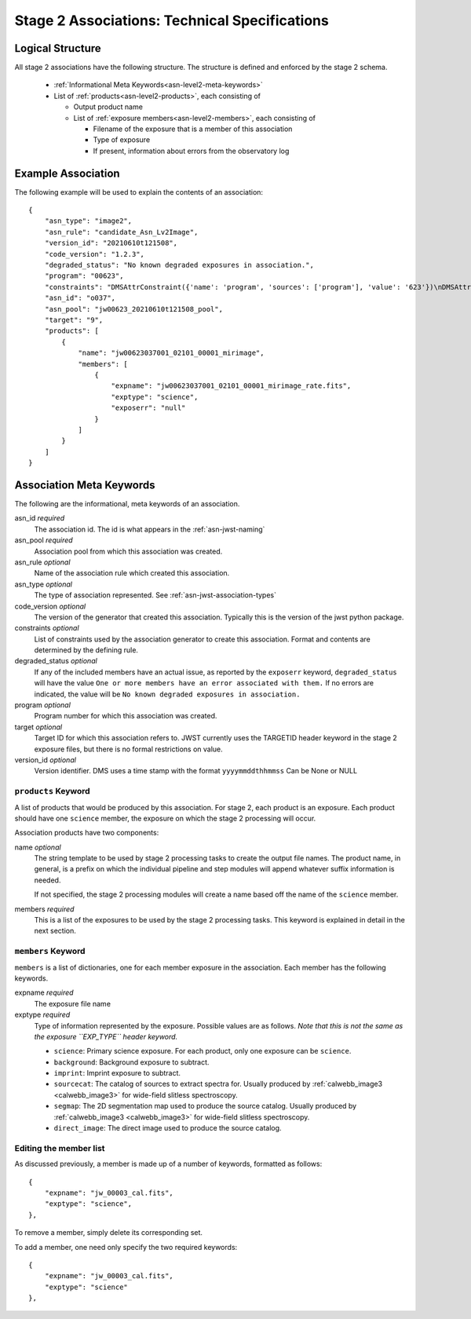 .. _asn-level2-techspecs:

Stage 2 Associations: Technical Specifications
==============================================

Logical Structure
-----------------

All stage 2 associations have the following structure. The structure is defined
and enforced by the stage 2 schema.

  * :ref:`Informational Meta Keywords<asn-level2-meta-keywords>`
  * List of :ref:`products<asn-level2-products>`, each consisting of
    
    * Output product name
    * List of :ref:`exposure members<asn-level2-members>`, each consisting of
      
      * Filename of the exposure that is a member of this association
      * Type of exposure
      * If present, information about errors from the observatory log

.. _asn-level2-example:
   
Example Association
-------------------

The following example will be used to explain the contents of an association::

    {
        "asn_type": "image2",
        "asn_rule": "candidate_Asn_Lv2Image",
        "version_id": "20210610t121508",
        "code_version": "1.2.3",
        "degraded_status": "No known degraded exposures in association.",
        "program": "00623",
        "constraints": "DMSAttrConstraint({'name': 'program', 'sources': ['program'], 'value': '623'})\nDMSAttrConstraint({'name': 'is_tso', 'sources': ['tsovisit'], 'value': None})\nDMSAttrConstraint({'name': 'instrument', 'sources': ['instrume'], 'value': 'miri'})\nDMSAttrConstraint({'name': 'detector', 'sources': ['detector'], 'value': 'mirimage'})\nDMSAttrConstraint({'name': 'opt_elem', 'sources': ['filter'], 'value': 'f1130w'})\nDMSAttrConstraint({'name': 'opt_elem2', 'sources': ['pupil', 'grating'], 'value': None})\nDMSAttrConstraint({'name': 'opt_elem3', 'sources': ['fxd_slit'], 'value': None})\nDMSAttrConstraint({'name': 'subarray', 'sources': ['subarray'], 'value': 'brightsky'})\nDMSAttrConstraint({'name': 'channel', 'sources': ['channel'], 'value': None})\nDMSAttrConstraint({'name': 'slit', 'sources': ['fxd_slit'], 'value': None})\nConstraint_Image_Science({'name': 'exp_type', 'sources': ['exp_type'], 'value': 'mir_image'})\nConstraint_Single_Science({'name': 'single_science', 'value': False})\nDMSAttrConstraint({'name': 'asn_candidate', 'sources': ['asn_candidate'], 'value': \"\\\\('o037',\\\\ 'observation'\\\\)\"})",
        "asn_id": "o037",
        "asn_pool": "jw00623_20210610t121508_pool",
        "target": "9",
        "products": [
            {
                "name": "jw00623037001_02101_00001_mirimage",
                "members": [
                    {
                        "expname": "jw00623037001_02101_00001_mirimage_rate.fits",
                        "exptype": "science",
                        "exposerr": "null"
                    }
                ]
            }
        ]
    }

.. _asn-level2-meta-keywords:

Association Meta Keywords
-------------------------

The following are the informational, meta keywords of an association.

asn_id *required*
  The association id. The id is what appears in the :ref:`asn-jwst-naming`
  
asn_pool *required*
  Association pool from which this association was created.

asn_rule *optional*
  Name of the association rule which created this association.

asn_type *optional*
  The type of association represented. See :ref:`asn-jwst-association-types`

code_version *optional*
  The version of the generator that created this association. Typically this is the version
  of the jwst python package.

constraints *optional*
  List of constraints used by the association generator to create this
  association. Format and contents are determined by the defining
  rule.

degraded_status *optional*
  If any of the included members have an actual issue,
  as reported by the ``exposerr`` keyword, ``degraded_status`` will have the
  value ``One or more members have an error associated with them.`` If no errors
  are indicated, the value will be ``No known degraded exposures in
  association.``

program *optional*
  Program number for which this association was created.

target *optional*
  Target ID for which this association refers to. JWST currently uses
  the TARGETID header keyword in the stage 2 exposure files, but there
  is no formal restrictions on value.
  
version_id *optional*
  Version identifier. DMS uses a time stamp with the format
  ``yyyymmddthhmmss``
  Can be None or NULL

.. _asn-level2-products:

``products`` Keyword
^^^^^^^^^^^^^^^^^^^^

A list of products that would be produced by this association. For
stage 2, each product is an exposure. Each product should have one
``science`` member, the exposure on which the stage 2 processing will
occur.

Association products have two components: 

name *optional*
  The string template to be used by stage 2 processing tasks to create
  the output file names. The product name, in general, is a prefix on
  which the individual pipeline and step modules will append whatever
  suffix information is needed.

  If not specified, the stage 2 processing modules will create a name
  based off the name of the ``science`` member.

members *required*
  This is a list of the exposures to be used by the stage 2 processing
  tasks. This keyword is explained in detail in the next section.

.. _asn-level2-members:

``members`` Keyword
^^^^^^^^^^^^^^^^^^^

``members`` is a list of dictionaries, one for each member exposure in the
association. Each member has the following keywords.

expname *required*
  The exposure file name

exptype *required*
  Type of information represented by the exposure. Possible
  values are as follows. *Note that this is not the same as the exposure
  ``EXP_TYPE`` header keyword.*

  * ``science``: Primary science exposure. For each product, only one exposure can
    be ``science``.
    
  * ``background``: Background exposure to subtract.
    
  * ``imprint``: Imprint exposure to subtract.
    
  * ``sourcecat``: The catalog of sources to extract spectra for. Usually produced by
    :ref:`calwebb_image3 <calwebb_image3>` for wide-field slitless spectroscopy.

  * ``segmap``: The 2D segmentation map used to produce the source catalog. Usually produced by
    :ref:`calwebb_image3 <calwebb_image3>` for wide-field slitless spectroscopy.

  * ``direct_image``: The direct image used to produce the source catalog.

Editing the member list
^^^^^^^^^^^^^^^^^^^^^^^

As discussed previously, a member is made up of a number of keywords,
formatted as follows::

  {
      "expname": "jw_00003_cal.fits",
      "exptype": "science",
  },

To remove a member, simply delete its corresponding set.

To add a member, one need only specify the two required keywords::

  {
      "expname": "jw_00003_cal.fits",
      "exptype": "science"
  },
